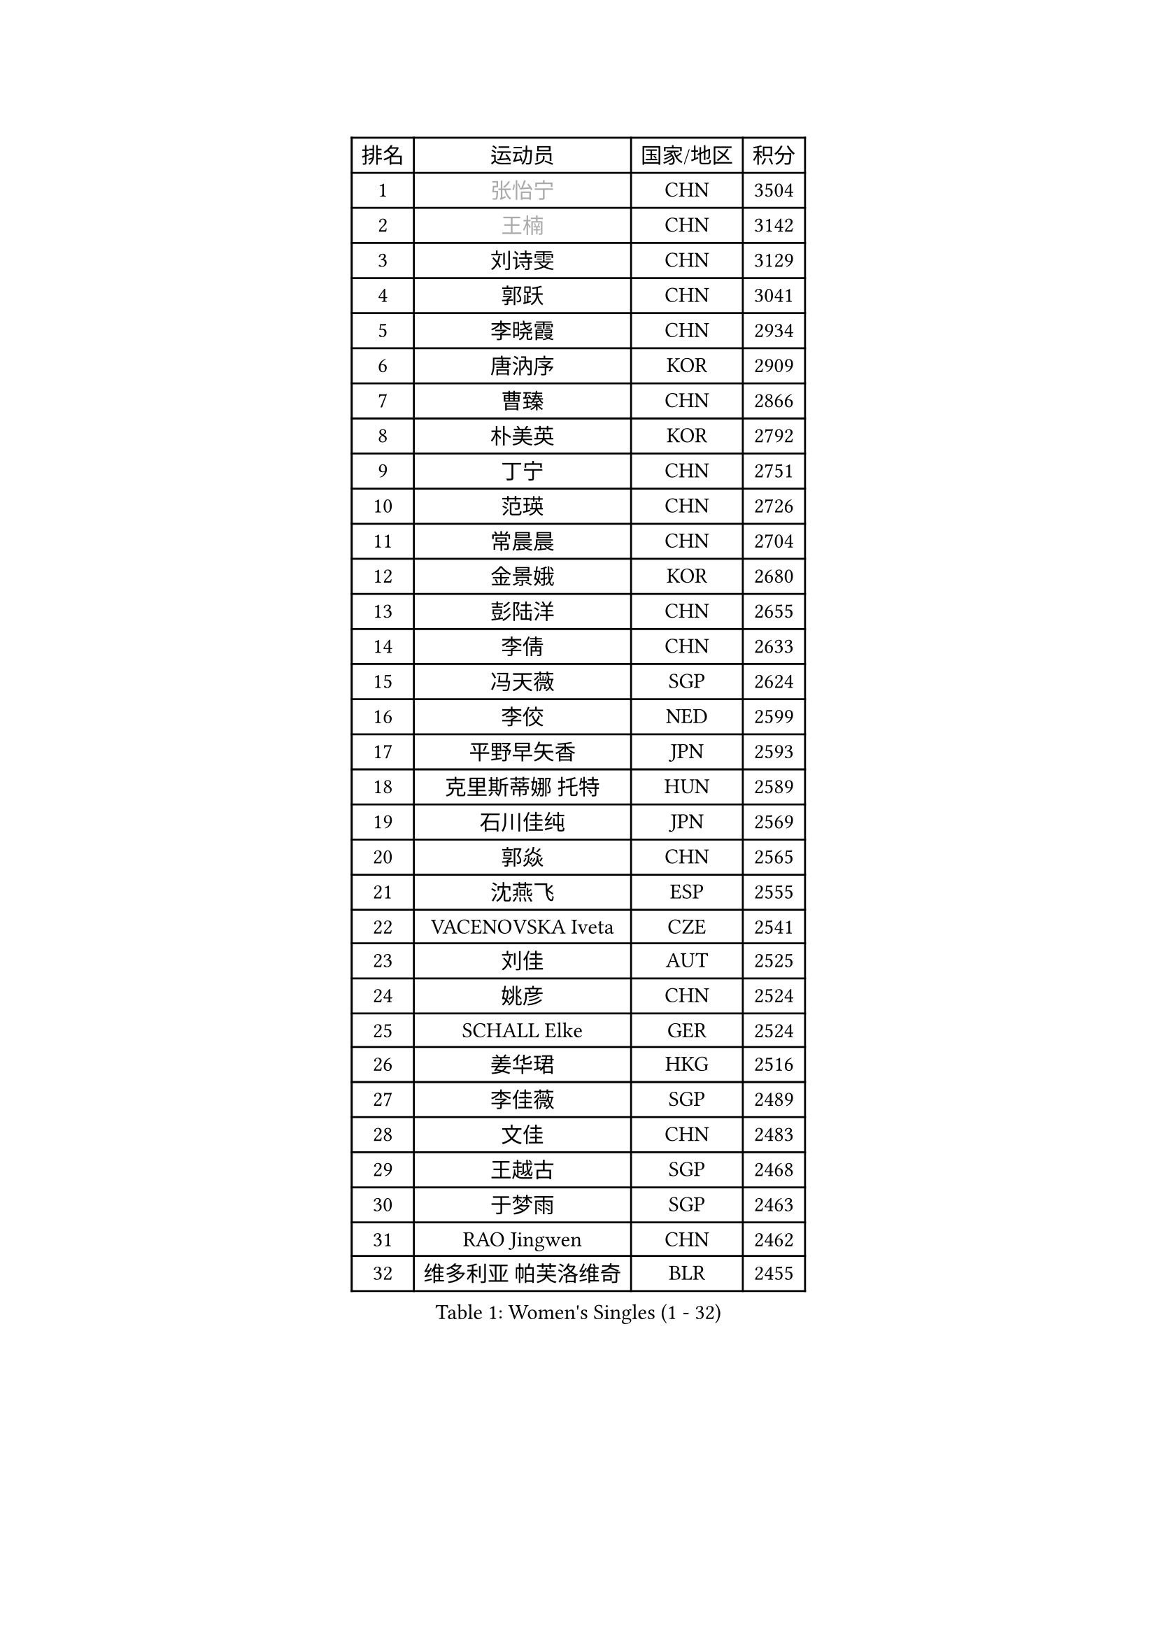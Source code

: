 
#set text(font: ("Courier New", "NSimSun"))
#figure(
  caption: "Women's Singles (1 - 32)",
    table(
      columns: 4,
      [排名], [运动员], [国家/地区], [积分],
      [1], [#text(gray, "张怡宁")], [CHN], [3504],
      [2], [#text(gray, "王楠")], [CHN], [3142],
      [3], [刘诗雯], [CHN], [3129],
      [4], [郭跃], [CHN], [3041],
      [5], [李晓霞], [CHN], [2934],
      [6], [唐汭序], [KOR], [2909],
      [7], [曹臻], [CHN], [2866],
      [8], [朴美英], [KOR], [2792],
      [9], [丁宁], [CHN], [2751],
      [10], [范瑛], [CHN], [2726],
      [11], [常晨晨], [CHN], [2704],
      [12], [金景娥], [KOR], [2680],
      [13], [彭陆洋], [CHN], [2655],
      [14], [李倩], [CHN], [2633],
      [15], [冯天薇], [SGP], [2624],
      [16], [李佼], [NED], [2599],
      [17], [平野早矢香], [JPN], [2593],
      [18], [克里斯蒂娜 托特], [HUN], [2589],
      [19], [石川佳纯], [JPN], [2569],
      [20], [郭焱], [CHN], [2565],
      [21], [沈燕飞], [ESP], [2555],
      [22], [VACENOVSKA Iveta], [CZE], [2541],
      [23], [刘佳], [AUT], [2525],
      [24], [姚彦], [CHN], [2524],
      [25], [SCHALL Elke], [GER], [2524],
      [26], [姜华珺], [HKG], [2516],
      [27], [李佳薇], [SGP], [2489],
      [28], [文佳], [CHN], [2483],
      [29], [王越古], [SGP], [2468],
      [30], [于梦雨], [SGP], [2463],
      [31], [RAO Jingwen], [CHN], [2462],
      [32], [维多利亚 帕芙洛维奇], [BLR], [2455],
    )
  )#pagebreak()

#set text(font: ("Courier New", "NSimSun"))
#figure(
  caption: "Women's Singles (33 - 64)",
    table(
      columns: 4,
      [排名], [运动员], [国家/地区], [积分],
      [33], [LI Xue], [FRA], [2440],
      [34], [李晓丹], [CHN], [2438],
      [35], [STEFANOVA Nikoleta], [ITA], [2428],
      [36], [LI Chunli], [NZL], [2423],
      [37], [柳絮飞], [HKG], [2423],
      [38], [李洁], [NED], [2421],
      [39], [CHOI Moonyoung], [KOR], [2417],
      [40], [石垣优香], [JPN], [2414],
      [41], [#text(gray, "TASEI Mikie")], [JPN], [2396],
      [42], [JIA Jun], [CHN], [2394],
      [43], [KIM Jong], [PRK], [2393],
      [44], [YAN Chimei], [SMR], [2379],
      [45], [吴雪], [DOM], [2377],
      [46], [孙蓓蓓], [SGP], [2373],
      [47], [吴佳多], [GER], [2369],
      [48], [HUANG Yi-Hua], [TPE], [2357],
      [49], [KRAVCHENKO Marina], [ISR], [2350],
      [50], [ODOROVA Eva], [SVK], [2347],
      [51], [帖雅娜], [HKG], [2346],
      [52], [CAO Lisi], [CHN], [2342],
      [53], [YIP Lily], [USA], [2342],
      [54], [高军], [USA], [2341],
      [55], [WANG Chen], [CHN], [2336],
      [56], [MONTEIRO DODEAN Daniela], [ROU], [2333],
      [57], [BOLLMEIER Nadine], [GER], [2331],
      [58], [若宫三纱子], [JPN], [2329],
      [59], [石贺净], [KOR], [2325],
      [60], [CHEN TONG Fei-Ming], [TPE], [2322],
      [61], [SUN Jin], [CHN], [2314],
      [62], [GATINSKA Katalina], [BUL], [2298],
      [63], [冯亚兰], [CHN], [2293],
      [64], [ZHU Fang], [ESP], [2281],
    )
  )#pagebreak()

#set text(font: ("Courier New", "NSimSun"))
#figure(
  caption: "Women's Singles (65 - 96)",
    table(
      columns: 4,
      [排名], [运动员], [国家/地区], [积分],
      [65], [FUJINUMA Ai], [JPN], [2281],
      [66], [FERLIANA Christine], [INA], [2270],
      [67], [福原爱], [JPN], [2260],
      [68], [#text(gray, "LU Yun-Feng")], [TPE], [2259],
      [69], [STRBIKOVA Renata], [CZE], [2256],
      [70], [PARK Youngsook], [KOR], [2256],
      [71], [李倩], [POL], [2254],
      [72], [KOMWONG Nanthana], [THA], [2252],
      [73], [福冈春菜], [JPN], [2248],
      [74], [#text(gray, "TERUI Moemi")], [JPN], [2246],
      [75], [PESOTSKA Margaryta], [UKR], [2245],
      [76], [森田美咲], [JPN], [2240],
      [77], [伊丽莎白 萨玛拉], [ROU], [2235],
      [78], [木子], [CHN], [2233],
      [79], [KONISHI An], [JPN], [2228],
      [80], [WANG Xuan], [CHN], [2227],
      [81], [FEHER Gabriela], [SRB], [2222],
      [82], [KUZMINA Elena], [RUS], [2220],
      [83], [林菱], [HKG], [2219],
      [84], [李恩姬], [KOR], [2218],
      [85], [JEON Hyekyung], [KOR], [2217],
      [86], [PAVLOVICH Veronika], [BLR], [2214],
      [87], [武杨], [CHN], [2207],
      [88], [BARTHEL Zhenqi], [GER], [2206],
      [89], [单晓娜], [GER], [2197],
      [90], [侯美玲], [TUR], [2195],
      [91], [HIURA Reiko], [JPN], [2192],
      [92], [SKOV Mie], [DEN], [2190],
      [93], [XIAN Yifang], [FRA], [2190],
      [94], [KIM Kyungha], [KOR], [2189],
      [95], [ONO Shiho], [JPN], [2185],
      [96], [#text(gray, "KOSTROMINA Tatyana")], [BLR], [2182],
    )
  )#pagebreak()

#set text(font: ("Courier New", "NSimSun"))
#figure(
  caption: "Women's Singles (97 - 128)",
    table(
      columns: 4,
      [排名], [运动员], [国家/地区], [积分],
      [97], [JEE Minhyung], [AUS], [2181],
      [98], [#text(gray, "JIAO Yongli")], [ESP], [2180],
      [99], [PASKAUSKIENE Ruta], [LTU], [2179],
      [100], [YAMANASHI Yuri], [JPN], [2178],
      [101], [MOCROUSOV Elena], [MDA], [2165],
      [102], [DAS Mouma], [IND], [2153],
      [103], [TIMINA Elena], [NED], [2152],
      [104], [#text(gray, "PAOVIC Sandra")], [CRO], [2149],
      [105], [ERDELJI Anamaria], [SRB], [2148],
      [106], [FUJII Yuko], [JPN], [2147],
      [107], [XU Jie], [POL], [2144],
      [108], [TIKHOMIROVA Anna], [RUS], [2140],
      [109], [PETROVA Detelina], [BUL], [2139],
      [110], [MA Wenting], [NOR], [2137],
      [111], [藤井宽子], [JPN], [2135],
      [112], [KO Somi], [KOR], [2133],
      [113], [YOON Sunae], [KOR], [2131],
      [114], [TAN Wenling], [ITA], [2128],
      [115], [TANIOKA Ayuka], [JPN], [2124],
      [116], [文炫晶], [KOR], [2119],
      [117], [FADEEVA Oxana], [RUS], [2116],
      [118], [乔治娜 波塔], [HUN], [2115],
      [119], [LANG Kristin], [GER], [2114],
      [120], [塔玛拉 鲍罗斯], [CRO], [2112],
      [121], [DOLGIKH Maria], [RUS], [2111],
      [122], [HSIUNG Nai-I], [TPE], [2110],
      [123], [HAPONOVA Hanna], [UKR], [2105],
      [124], [BILENKO Tetyana], [UKR], [2105],
      [125], [倪夏莲], [LUX], [2102],
      [126], [佩特丽莎 索尔佳], [GER], [2100],
      [127], [MOLNAR Zita], [HUN], [2096],
      [128], [MOLNAR Cornelia], [CRO], [2090],
    )
  )